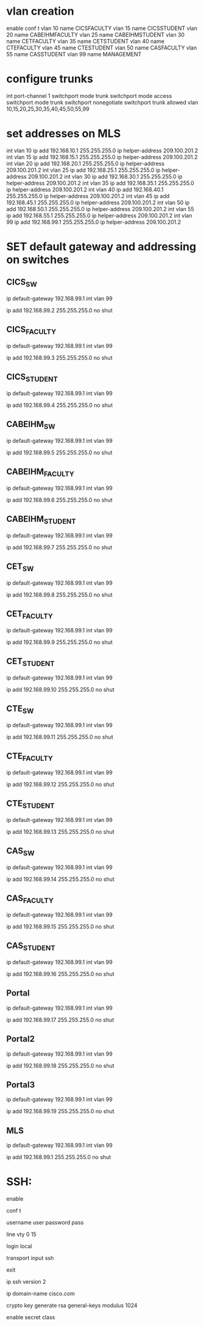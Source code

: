 * vlan creation
enable
conf t
vlan 10
name CICSFACULTY
vlan 15
name CICSSTUDENT
vlan 20
name CABEIHMFACULTY
vlan 25
name CABEIHMSTUDENT
vlan 30
name CETFACULTY
vlan 35
name CETSTUDENT
vlan 40
name CTEFACULTY
vlan 45
name CTESTUDENT
vlan 50
name CASFACULTY
vlan 55
name CASSTUDENT
vlan 99
name MANAGEMENT


* configure trunks
int port-channel 1
switchport mode trunk 
switchport mode access 
switchport mode trunk 
switchport nonegotiate 
switchport trunk allowed vlan 10,15,20,25,30,35,40,45,50,55,99

* set addresses on MLS
int vlan 10
ip add 192.168.10.1 255.255.255.0
ip helper-address 209.100.201.2
int vlan 15
ip add 192.168.15.1  255.255.255.0
ip helper-address 209.100.201.2
int vlan 20
ip add 192.168.20.1  255.255.255.0
ip helper-address 209.100.201.2
int vlan 25
ip add 192.168.25.1  255.255.255.0
ip helper-address 209.100.201.2
int vlan 30
ip add 192.168.30.1  255.255.255.0
ip helper-address 209.100.201.2
int vlan 35
ip add 192.168.35.1  255.255.255.0
ip helper-address 209.100.201.2
int vlan 40
ip add 192.168.40.1  255.255.255.0
ip helper-address 209.100.201.2
int vlan 45
ip add 192.168.45.1  255.255.255.0
ip helper-address 209.100.201.2
int vlan 50
ip add 192.168.50.1  255.255.255.0
ip helper-address 209.100.201.2
int vlan 55
ip add 192.168.55.1  255.255.255.0
ip helper-address 209.100.201.2
int vlan 99
ip add 192.168.99.1  255.255.255.0
ip helper-address 209.100.201.2

* SET default gateway and addressing on switches 
** CICS_SW
ip default-gateway 192.168.99.1
int vlan 99

ip add 192.168.99.2 255.255.255.0
no shut

** CICS_FACULTY
ip default-gateway 192.168.99.1
int vlan 99

ip add 192.168.99.3 255.255.255.0
no shut


** CICS_STUDENT
ip default-gateway 192.168.99.1
int vlan 99

ip add 192.168.99.4 255.255.255.0
no shut

** CABEIHM_SW
ip default-gateway 192.168.99.1
int vlan 99

ip add 192.168.99.5 255.255.255.0
no shut

** CABEIHM_FACULTY
ip default-gateway 192.168.99.1
int vlan 99

ip add 192.168.99.6 255.255.255.0
no shut


** CABEIHM_STUDENT
ip default-gateway 192.168.99.1
int vlan 99

ip add 192.168.99.7 255.255.255.0
no shut


** CET_SW
ip default-gateway 192.168.99.1
int vlan 99

ip add 192.168.99.8 255.255.255.0
no shut

** CET_FACULTY
ip default-gateway 192.168.99.1
int vlan 99

ip add 192.168.99.9 255.255.255.0
no shut


** CET_STUDENT
ip default-gateway 192.168.99.1
int vlan 99

ip add 192.168.99.10 255.255.255.0
no shut


** CTE_SW
ip default-gateway 192.168.99.1
int vlan 99

ip add 192.168.99.11 255.255.255.0
no shut

** CTE_FACULTY
ip default-gateway 192.168.99.1
int vlan 99

ip add 192.168.99.12 255.255.255.0
no shut


** CTE_STUDENT
ip default-gateway 192.168.99.1
int vlan 99

ip add 192.168.99.13 255.255.255.0
no shut


** CAS_SW
ip default-gateway 192.168.99.1
int vlan 99

ip add 192.168.99.14 255.255.255.0
no shut

** CAS_FACULTY
ip default-gateway 192.168.99.1
int vlan 99

ip add 192.168.99.15 255.255.255.0
no shut


** CAS_STUDENT
ip default-gateway 192.168.99.1
int vlan 99

ip add 192.168.99.16 255.255.255.0
no shut

** Portal
ip default-gateway 192.168.99.1
int vlan 99

ip add 192.168.99.17 255.255.255.0
no shut


** Portal2
ip default-gateway 192.168.99.1
int vlan 99

ip add 192.168.99.18 255.255.255.0
no shut



** Portal3
ip default-gateway 192.168.99.1
int vlan 99

ip add 192.168.99.19 255.255.255.0
no shut


** MLS
ip default-gateway 192.168.99.1
int vlan 99

ip add 192.168.99.1 255.255.255.0
no shut

* SSH:
enable

conf t

username user password pass

line vty 0 15

login local

transport input ssh 

exit

ip ssh version 2

ip domain-name cisco.com

crypto key generate rsa general-keys modulus 1024

enable secret class


